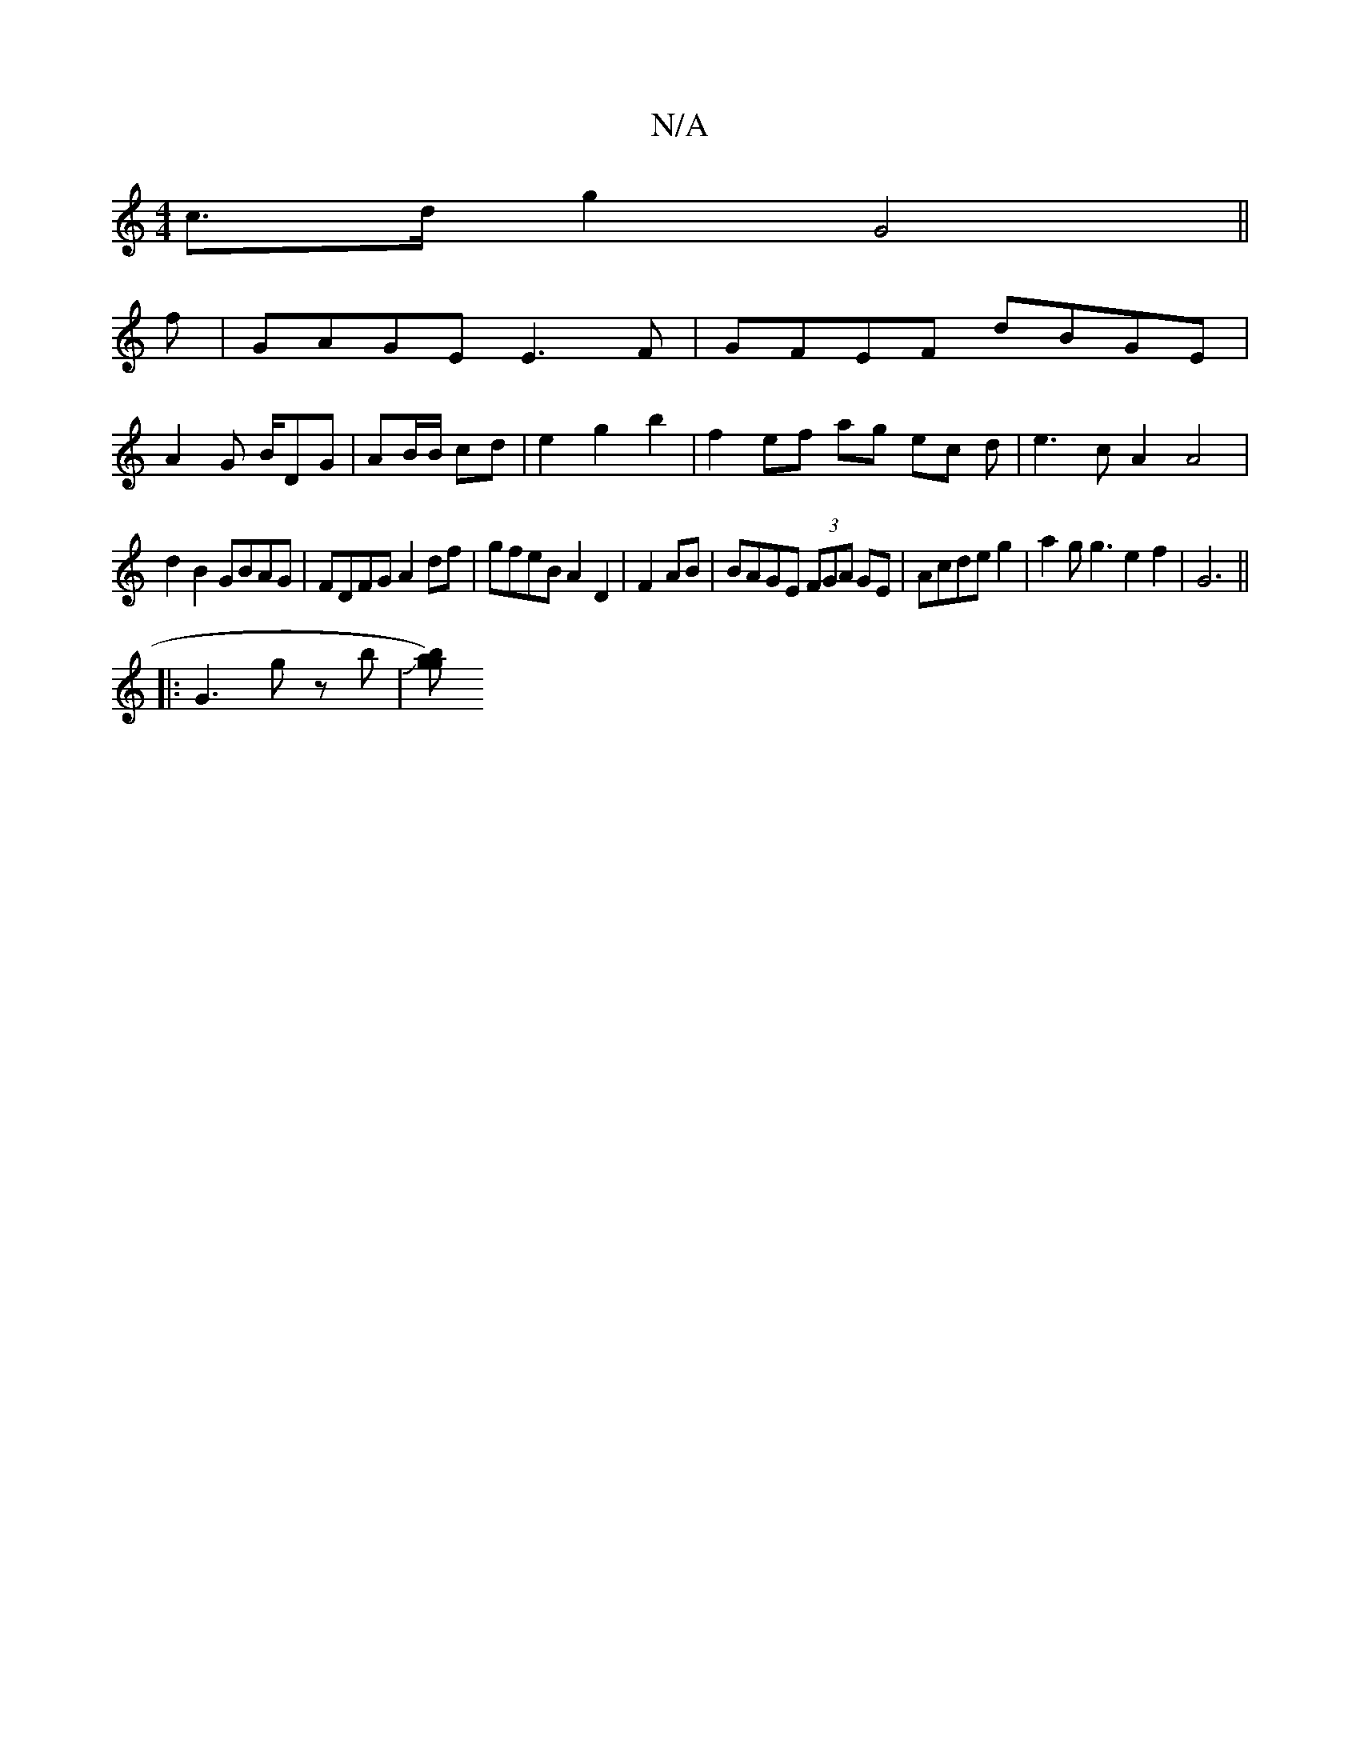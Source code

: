 X:1
T:N/A
M:4/4
R:N/A
K:Cmajor
c>dg2 G4||
f|GAGE E3 F | GFEF dBGE |
A2 G B/DG | AB/B/ cd | e2 g2 b2 | f2 ef ag ec d| e3c A2 A4|
d2B2 GBAG | FDFG A2df | gfeB A2 D2 | F2AB|BAGE (3FGA GE|Acde g2|a2gg3e2f2|G6||
|:G3 g zb|J[g b<a).t .g.